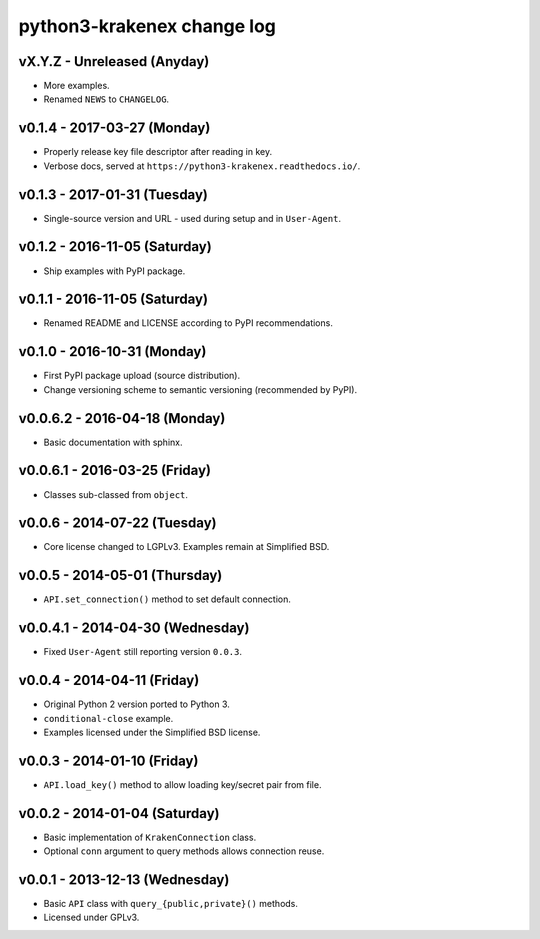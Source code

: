python3-krakenex change log
===========================

vX.Y.Z - Unreleased (Anyday)
----------------------------
* More examples.
* Renamed ``NEWS`` to ``CHANGELOG``.

v0.1.4 - 2017-03-27 (Monday)
----------------------------
* Properly release key file descriptor after reading in key.
* Verbose docs, served at ``https://python3-krakenex.readthedocs.io/``.

v0.1.3 - 2017-01-31 (Tuesday)
-----------------------------
* Single-source version and URL - used during setup and in ``User-Agent``.

v0.1.2 - 2016-11-05 (Saturday)
------------------------------
* Ship examples with PyPI package.

v0.1.1 - 2016-11-05 (Saturday)
------------------------------
* Renamed README and LICENSE according to PyPI recommendations.

v0.1.0 - 2016-10-31 (Monday)
----------------------------
* First PyPI package upload (source distribution).
* Change versioning scheme to semantic versioning (recommended by PyPI).

v0.0.6.2 - 2016-04-18 (Monday)
------------------------------
* Basic documentation with sphinx.

v0.0.6.1 - 2016-03-25 (Friday)
------------------------------
* Classes sub-classed from ``object``.

v0.0.6 - 2014-07-22 (Tuesday)
-----------------------------
* Core license changed to LGPLv3. Examples remain at Simplified BSD.

v0.0.5 - 2014-05-01 (Thursday)
------------------------------
* ``API.set_connection()`` method to set default connection.

v0.0.4.1 - 2014-04-30 (Wednesday)
---------------------------------
* Fixed ``User-Agent`` still reporting version ``0.0.3``.

v0.0.4 - 2014-04-11 (Friday)
----------------------------
* Original Python 2 version ported to Python 3.
* ``conditional-close`` example.
* Examples licensed under the Simplified BSD license.

v0.0.3 - 2014-01-10 (Friday)
----------------------------
* ``API.load_key()`` method to allow loading key/secret pair from file.

v0.0.2 - 2014-01-04 (Saturday)
------------------------------
* Basic implementation of ``KrakenConnection`` class.
* Optional ``conn`` argument to query methods allows connection reuse.

v0.0.1 - 2013-12-13 (Wednesday)
-------------------------------
* Basic ``API`` class with ``query_{public,private}()`` methods.
* Licensed under GPLv3.
